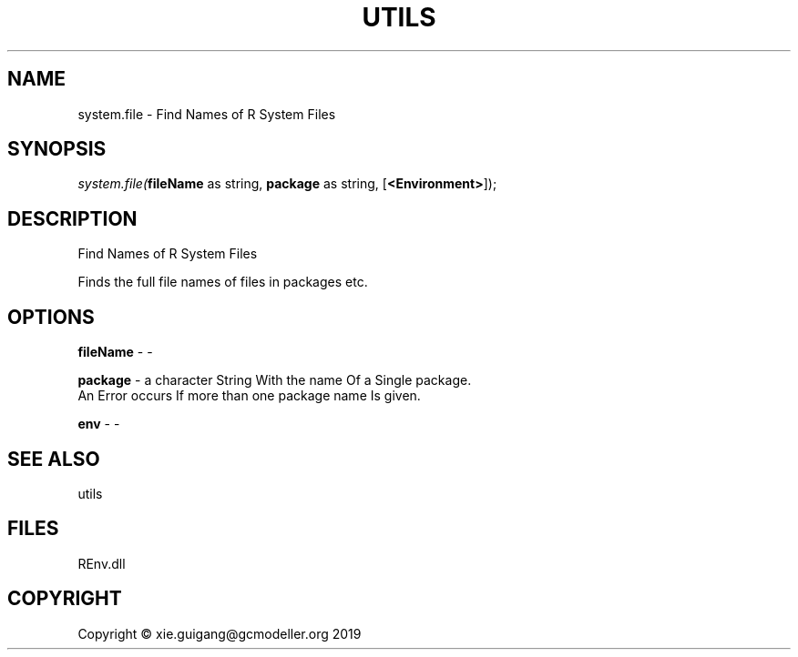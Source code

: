 .\" man page create by R# package system.
.TH UTILS 1 2020-12-26 "system.file" "system.file"
.SH NAME
system.file \- Find Names of R System Files
.SH SYNOPSIS
\fIsystem.file(\fBfileName\fR as string, 
\fBpackage\fR as string, 
[\fB<Environment>\fR]);\fR
.SH DESCRIPTION
.PP
Find Names of R System Files
 
 Finds the full file names of files in packages etc.
.PP
.SH OPTIONS
.PP
\fBfileName\fB \fR\- -
.PP
.PP
\fBpackage\fB \fR\- a character String With the name Of a Single package.
 An Error occurs If more than one package name Is given.

.PP
.PP
\fBenv\fB \fR\- -
.PP
.SH SEE ALSO
utils
.SH FILES
.PP
REnv.dll
.PP
.SH COPYRIGHT
Copyright © xie.guigang@gcmodeller.org 2019
